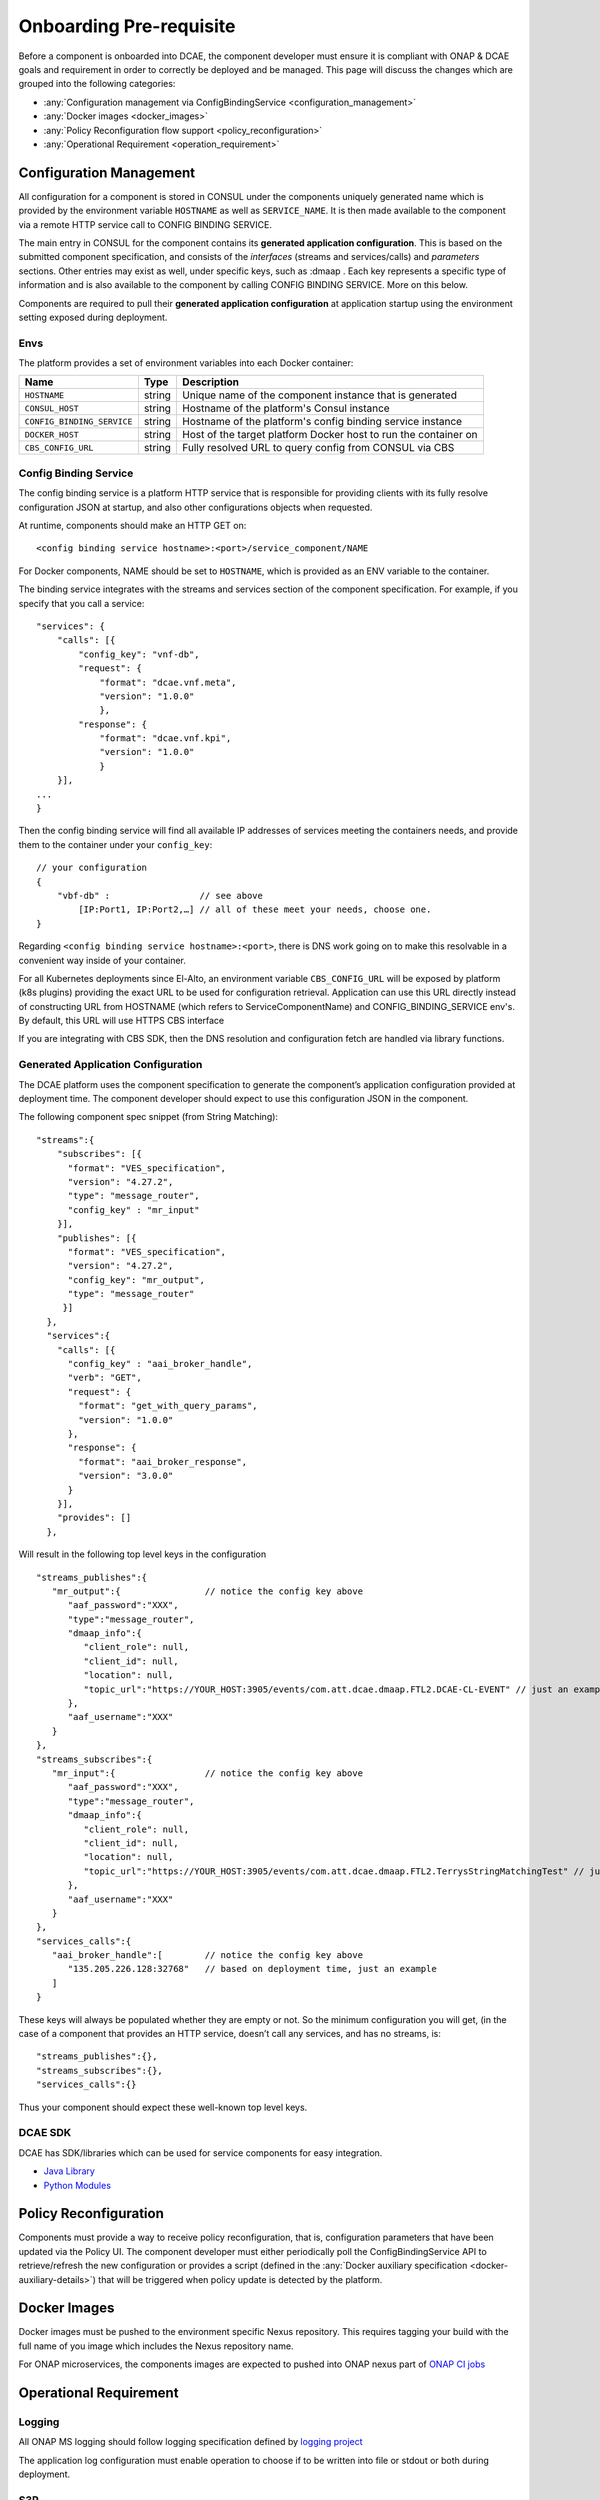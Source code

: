 .. This work is licensed under a Creative Commons Attribution 4.0 International License.
.. http://creativecommons.org/licenses/by/4.0

Onboarding Pre-requisite
========================

Before a component is onboarded into DCAE, the component developer must ensure it 
is compliant with ONAP & DCAE goals and requirement in order to correctly be deployed and be managed. This
page will discuss the changes which are grouped into the following
categories:

-  :any:`Configuration management via ConfigBindingService <configuration_management>`
-  :any:`Docker images <docker_images>`
-  :any:`Policy Reconfiguration flow support <policy_reconfiguration>`
-  :any:`Operational Requirement <operation_requirement>`


.. _configuration_management:

Configuration Management
------------------------

All configuration for a component is stored in CONSUL under the
components uniquely generated name which is provided by the environment
variable ``HOSTNAME`` as well as ``SERVICE_NAME``. It is then made
available to the component via a remote HTTP service call to CONFIG
BINDING SERVICE.

The main entry in CONSUL for the component contains its
**generated application configuration**. This is based on the submitted
component specification, and consists of the *interfaces* (streams and
services/calls) and *parameters* sections. Other entries may exist as
well, under specific keys, such as :dmaap . Each key represents a
specific type of information and is also available to the component by
calling CONFIG BINDING SERVICE. More on this below.

Components are required to pull their
**generated application configuration** at application startup using the environment
setting exposed during deployment. 

 
Envs
~~~~

The platform provides a set of environment variables into each Docker
container:

+----------------------------+--------------+----------------------------------------+
| Name                       | Type         | Description                            |
+============================+==============+========================================+
| ``HOSTNAME``               | string       | Unique name of the component instance  |
|                            |              | that is generated                      |
+----------------------------+--------------+----------------------------------------+
| ``CONSUL_HOST``            | string       | Hostname of the platform's Consul      |
|                            |              | instance                               |
+----------------------------+--------------+----------------------------------------+
| ``CONFIG_BINDING_SERVICE`` | string       | Hostname of the platform's config      |
|                            |              | binding service instance               |
|                            |              |                                        |
+----------------------------+--------------+----------------------------------------+
| ``DOCKER_HOST``            | string       | Host of the target platform Docker     |
|                            |              | host to run the container on           |
+----------------------------+--------------+----------------------------------------+
| ``CBS_CONFIG_URL``         | string       | Fully resolved URL to query config     |
|                            |              | from CONSUL via CBS                    |
+----------------------------+--------------+----------------------------------------+


.. _config_binding_service:

Config Binding Service
~~~~~~~~~~~~~~~~~~~~~~

The config binding service is a platform HTTP service that is
responsible for providing clients with its fully resolve configuration
JSON at startup, and also other configurations objects 
when requested.

At runtime, components should make an HTTP GET on:

::
  
  <config binding service hostname>:<port>/service_component/NAME

For Docker components, NAME should be set to ``HOSTNAME``, which is
provided as an ENV variable to the container.

The binding service integrates with the streams and services section of
the component specification. For example, if you specify that you call a
service:

::

    "services": {
        "calls": [{
            "config_key": "vnf-db",
            "request": {
                "format": "dcae.vnf.meta",
                "version": "1.0.0"
                },
            "response": {
                "format": "dcae.vnf.kpi",
                "version": "1.0.0"
                }
        }],
    ...
    }

Then the config binding service will find all available IP addresses of
services meeting the containers needs, and provide them to the container
under your ``config_key``:

::

    // your configuration
    {
        "vbf-db" :                 // see above 
            [IP:Port1, IP:Port2,…] // all of these meet your needs, choose one.
    }

Regarding ``<config binding service hostname>:<port>``, there is DNS
work going on to make this resolvable in a convenient way inside of your
container. 

For all Kubernetes deployments since El-Alto, an environment variable ``CBS_CONFIG_URL`` will be exposed 
by platform (k8s plugins) providing the exact URL to be used for configuration retrieval. 
Application can use this URL directly instead of constructing URL from HOSTNAME (which refers to ServiceComponentName) 
and CONFIG_BINDING_SERVICE env's.  By default, this URL will use HTTPS CBS interface

If you are integrating with CBS SDK, then the DNS resolution and configuration fetch 
are handled via library functions.

Generated Application Configuration
~~~~~~~~~~~~~~~~~~~~~~~~~~~~~~~~~~~

The DCAE platform uses the component specification to generate the
component’s application configuration provided at deployment time. The
component developer should expect to use this configuration JSON in the
component.


The following component spec snippet (from String Matching):

::

    "streams":{  
        "subscribes": [{
          "format": "VES_specification",  
          "version": "4.27.2",    
          "type": "message_router",
          "config_key" : "mr_input"
        }],
        "publishes": [{
          "format": "VES_specification",  
          "version": "4.27.2",    
          "config_key": "mr_output",
          "type": "message_router"
         }]
      },
      "services":{  
        "calls": [{
          "config_key" : "aai_broker_handle",
          "verb": "GET",
          "request": {
            "format": "get_with_query_params",
            "version": "1.0.0"
          },
          "response": {
            "format": "aai_broker_response",
            "version": "3.0.0"
          } 
        }],
        "provides": []
      },

Will result in the following top level keys in the configuration

::

       "streams_publishes":{  
          "mr_output":{                // notice the config key above
             "aaf_password":"XXX",
             "type":"message_router",
             "dmaap_info":{  
                "client_role": null,
                "client_id": null,
                "location": null,
                "topic_url":"https://YOUR_HOST:3905/events/com.att.dcae.dmaap.FTL2.DCAE-CL-EVENT" // just an example
             },
             "aaf_username":"XXX"
          }
       },
       "streams_subscribes":{  
          "mr_input":{                 // notice the config key above
             "aaf_password":"XXX",
             "type":"message_router",
             "dmaap_info":{  
                "client_role": null,
                "client_id": null,
                "location": null,
                "topic_url":"https://YOUR_HOST:3905/events/com.att.dcae.dmaap.FTL2.TerrysStringMatchingTest" // just an example
             },
             "aaf_username":"XXX"
          }
       },
       "services_calls":{  
          "aai_broker_handle":[        // notice the config key above
             "135.205.226.128:32768"   // based on deployment time, just an example
          ]
       }

These keys will always be populated whether they are empty or not. So
the minimum configuration you will get, (in the case of a component that
provides an HTTP service, doesn’t call any services, and has no streams,
is:

::

        "streams_publishes":{},
        "streams_subscribes":{},
        "services_calls":{}

Thus your component should expect these well-known top level keys.

DCAE SDK
~~~~~~~~

DCAE has SDK/libraries which can be used for service components for easy integration.

- `Java Library <https://docs.onap.org/projects/onap-dcaegen2/en/latest/sections/sdk/architecture.html>`__
- `Python Modules <https://git.onap.org/dcaegen2/utils/tree/onap-dcae-cbs-docker-client>`__



.. _policy_reconfiguration:

Policy Reconfiguration
----------------------

Components must provide a way to receive policy reconfiguration, that
is, configuration parameters that have been updated via the Policy UI.
The component developer must either periodically poll the ConfigBindingService API
to retrieve/refresh the new configuration or provides a script (defined in the :any:`Docker
auxiliary specification <docker-auxiliary-details>`)
that will be triggered when policy update is detected by the platform.


.. _docker_images:	

Docker Images
-------------

Docker images must be pushed to the environment specific Nexus
repository. This requires tagging your build with the full name of you
image which includes the Nexus repository name.

For ONAP microservices, the components images are expected to pushed into ONAP nexus
part of `ONAP CI jobs <https://wiki.onap.org/display/DW/Using+Standard+Jenkins+Job+%28JJB%29+Templates>`__


.. _operation_requirement:

Operational Requirement
-----------------------

Logging
~~~~~~~

All ONAP MS logging should follow logging specification defined by `logging project <https://wiki.onap.org/pages/viewpage.action?pageId=71831691>`__

The application log configuration must enable operation to choose if to be written into file or stdout or both during deployment.


S3P 
~~~
ONAP S3P (all scaling/resiliency/security/maintainability) goals should meet at the minimum level defined for DCAE project for the targeted release 

If the component is stateful, it should persist its state on external store (eg. pg, redis) to allow support for scaling and resiliency. This should be important design criteria for the component. If the components either publish/subscribe into DMAAP topic, then secure connection to DMAAP must be supported (platform will provide aaf_username/aaf_password for each topic as configuration).

